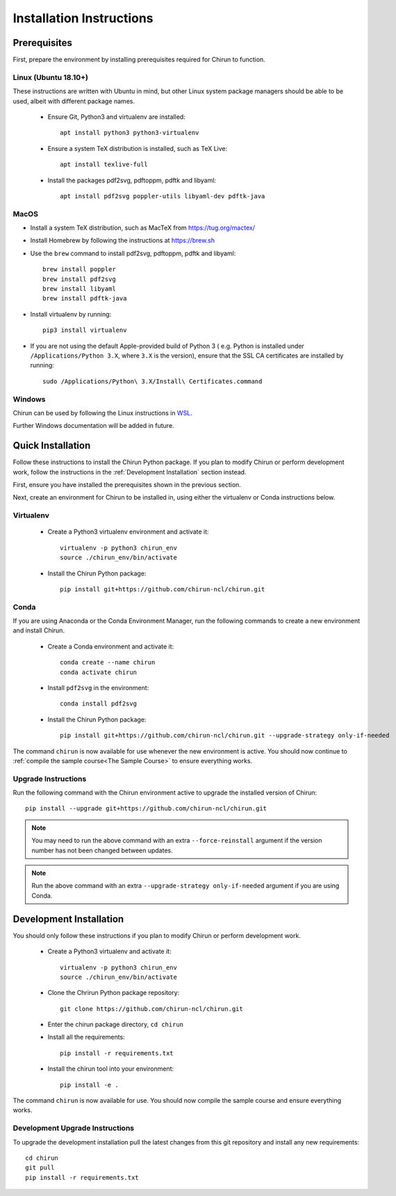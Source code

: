 Installation Instructions
=========================

Prerequisites
-------------

First, prepare the environment by installing prerequisites required for Chirun to function.

Linux (Ubuntu 18.10+)
^^^^^^^^^^^^^^^^^^^^^

These instructions are written with Ubuntu in mind, but other Linux system package managers should be
able to be used, albeit with different package names.

 * Ensure Git, Python3 and virtualenv are installed::

       apt install python3 python3-virtualenv

 * Ensure a system TeX distribution is installed, such as TeX Live::

       apt install texlive-full

 * Install the packages pdf2svg, pdftoppm, pdftk and libyaml::

       apt install pdf2svg poppler-utils libyaml-dev pdftk-java

MacOS
^^^^^

* Install a system TeX distribution, such as MacTeX from https://tug.org/mactex/

* Install Homebrew by following the instructions at https://brew.sh

* Use the ``brew`` command to install pdf2svg, pdftoppm, pdftk and libyaml::

    brew install poppler
    brew install pdf2svg
    brew install libyaml
    brew install pdftk-java

* Install virtualenv by running::

    pip3 install virtualenv

* If you are not using the default Apple-provided build of Python 3 ( e.g. Python is installed under ``/Applications/Python 3.X``, where ``3.X`` is the version),
  ensure that the SSL CA certificates are installed by running::

    sudo /Applications/Python\ 3.X/Install\ Certificates.command

Windows
^^^^^^^

Chirun can be used by following the Linux instructions in `WSL <https://docs.microsoft.com/en-us/windows/wsl/install>`_.

Further Windows documentation will be added in future.

Quick Installation
------------------

Follow these instructions to install the Chirun Python package. If you plan to modify Chirun or
perform development work, follow the instructions in the :ref:`Development Installation` section instead.

First, ensure you have installed the prerequisites shown in the previous section.

Next, create an environment for Chirun to be installed in, using either the virtualenv
or Conda instructions below.

Virtualenv
^^^^^^^^^^

 * Create a Python3 virtualenv environment and activate it::

    virtualenv -p python3 chirun_env
    source ./chirun_env/bin/activate

 * Install the Chirun Python package::

    pip install git+https://github.com/chirun-ncl/chirun.git

Conda
^^^^^

If you are using Anaconda or the Conda Environment Manager, run the following commands to create a
new environment and install Chirun.

 * Create a Conda environment and activate it::

    conda create --name chirun
    conda activate chirun

 * Install ``pdf2svg`` in the environment::

    conda install pdf2svg

 * Install the Chirun Python package::

    pip install git+https://github.com/chirun-ncl/chirun.git --upgrade-strategy only-if-needed

The command ``chirun`` is now available for use whenever the new environment is active. You should
now continue to :ref:`compile the sample course<The Sample Course>` to ensure everything works.

Upgrade Instructions
^^^^^^^^^^^^^^^^^^^^

Run the following command with the Chirun environment active to upgrade the installed version of Chirun::

    pip install --upgrade git+https://github.com/chirun-ncl/chirun.git

.. note::

    You may need to run the above command with an extra ``--force-reinstall`` argument if the version
    number has not been changed between updates.

.. note::

    Run the above command with an extra ``--upgrade-strategy only-if-needed`` argument if you are using Conda.

Development Installation
------------------------

You should only follow these instructions if you plan to modify Chirun or perform development work.

 * Create a Python3 virtualenv and activate it::

    virtualenv -p python3 chirun_env
    source ./chirun_env/bin/activate

 * Clone the Chrirun Python package repository::

    git clone https://github.com/chirun-ncl/chirun.git

 * Enter the chirun package directory, ``cd chirun``
 * Install all the requirements::

    pip install -r requirements.txt

 * Install the chirun tool into your environment::

    pip install -e .

The command ``chirun`` is now available for use. You should now compile the sample course and ensure everything works.

Development Upgrade Instructions
^^^^^^^^^^^^^^^^^^^^^^^^^^^^^^^^
To upgrade the development installation pull the latest changes from this git repository and install any new requirements::

    cd chirun
    git pull
    pip install -r requirements.txt
